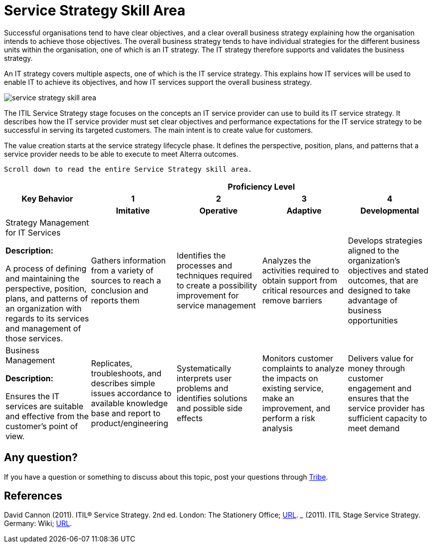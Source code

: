 = Service Strategy Skill Area

Successful organisations tend to have clear objectives, and a clear overall business strategy explaining how the organisation intends to achieve those objectives. The overall business strategy tends to have individual strategies for the different business units within the organisation, one of which is an IT strategy. The IT strategy therefore supports and validates the business strategy.

An IT strategy covers multiple aspects, one of which is the IT service strategy. This explains how IT services will be used to enable IT to achieve its objectives, and how IT services support the overall business strategy.

image::./images-ts-competency-matrix/service-strategy-skill-area.png[align="center"]

The ITIL Service Strategy stage focuses on the concepts an IT service provider can use to build its IT service strategy. It describes how the IT service provider must set clear objectives and performance expectations for the IT service strategy to be successful in serving its targeted customers. The main intent is to create value for customers.

The value creation starts at the service strategy lifecycle phase. It defines the perspective, position, plans, and patterns that a service provider needs to be able to execute to meet Alterra outcomes.

    Scroll down to read the entire Service Strategy skill area.

[cols="20%,20%,20%,20%,20%",frame=all, grid=all]
|===
1.3+^.^h|*Key Behavior* 
4+^.^h|*Proficiency Level*

^.^h|*1*
^.^h|*2*
^.^h|*3*
^.^h|*4*

^.^h|*Imitative*
^.^h|*Operative*
^.^h|*Adaptive*
^.^h|*Developmental*

a|Strategy Management for IT Services

*Description:*

A process of defining and maintaining the perspective, position, plans, and patterns of an organization with regards to its services and management of those services. 
|Gathers information from a variety of sources to reach a conclusion and reports them
|Identifies the processes and techniques required to create a possibility improvement for service management
|Analyzes the activities required to obtain support from critical resources and remove barriers
|Develops strategies aligned to the organization’s objectives and stated outcomes, that are designed to take advantage of business opportunities

a|Business Management

*Description:*

Ensures the IT services are suitable and effective from the customer’s point of view.
|Replicates, troubleshoots, and describes simple issues accordance to available knowledge base and report to  product/engineering
|Systematically interprets user problems and identifies solutions and possible side effects
|Monitors customer complaints to analyze the impacts on existing service, make an improvement, and perform a risk analysis
|Delivers value for money through customer engagement and ensures that the service provider has sufficient capacity to meet demand
|===

== Any question?

If you have a question or something to discuss about this topic, post your questions through https://alterra.tribe.so/login?redirect=/[Tribe].

== References
David Cannon (2011). ITIL® Service Strategy. 2nd ed. London: The Stationery Office; https://www.kornev-online.net/ITIL/01%20-%20ITIL%20V3%202011%20Service%20Strategy%20SS.pdf[URL].
_______ (2011). ITIL Stage Service Strategy. Germany: Wiki; https://wiki.en.it-processmaps.com/index.php/Category:Service_Strategy[URL].